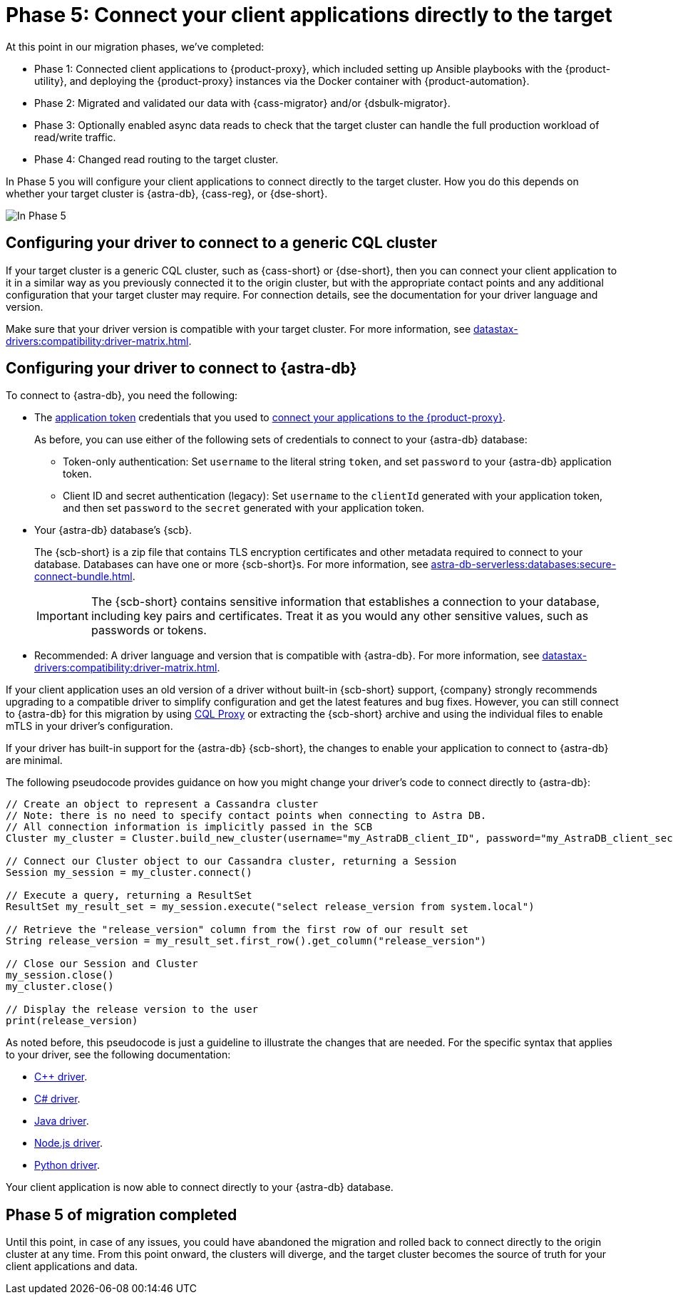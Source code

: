= Phase 5: Connect your client applications directly to the target
:navtitle: Phase 5: Connect client applications directly to the target
:page-tag: migration,zdm,zero-downtime,zdm-proxy,connect-apps,target

At this point in our migration phases, we've completed:

* Phase 1: Connected client applications to {product-proxy}, which included setting up Ansible playbooks with the {product-utility}, and deploying the {product-proxy} instances via the Docker container with {product-automation}.

* Phase 2: Migrated and validated our data with {cass-migrator} and/or {dsbulk-migrator}.

* Phase 3: Optionally enabled async data reads to check that the target cluster can handle the full production workload of read/write traffic.

* Phase 4: Changed read routing to the target cluster.

In Phase 5 you will configure your client applications to connect directly to the target cluster.
How you do this depends on whether your target cluster is {astra-db}, {cass-reg}, or {dse-short}.

image::migration-phase5ra.png[In Phase 5, your apps no longer using the proxy and, instead, connect directly to the target.]

//For illustrations of all the migration phases, see the xref:introduction.adoc#_migration_phases[Introduction].

== Configuring your driver to connect to a generic CQL cluster

If your target cluster is a generic CQL cluster, such as {cass-short} or {dse-short}, then you can connect your client application to it in a similar way as you previously connected it to the origin cluster, but with the appropriate contact points and any additional configuration that your target cluster may require.
For connection details, see the documentation for your driver language and version.

Make sure that your driver version is compatible with your target cluster.
For more information, see xref:datastax-drivers:compatibility:driver-matrix.adoc[].

== Configuring your driver to connect to {astra-db}

To connect to {astra-db}, you need the following:

* The xref:astra-db-serverless:administration:manage-application-tokens.adoc[application token] credentials that you used to xref:ROOT:connect-clients-to-proxy.adoc[connect your applications to the {product-proxy}].
+
As before, you can use either of the following sets of credentials to connect to your {astra-db} database:
+
** Token-only authentication: Set `username` to the literal string `token`, and set `password` to your {astra-db} application token.
** Client ID and secret authentication (legacy): Set `username` to the `clientId` generated with your application token, and then set `password` to the `secret` generated with your application token.

* Your {astra-db} database's {scb}.
+
The {scb-short} is a zip file that contains TLS encryption certificates and other metadata required to connect to your database.
Databases can have one or more {scb-short}s.
For more information, see xref:astra-db-serverless:databases:secure-connect-bundle.adoc[].
+
[IMPORTANT]
====
The {scb-short} contains sensitive information that establishes a connection to your database, including key pairs and certificates.
Treat it as you would any other sensitive values, such as passwords or tokens.
====

* Recommended: A driver language and version that is compatible with {astra-db}.
For more information, see xref:datastax-drivers:compatibility:driver-matrix.adoc[].

If your client application uses an old version of a driver without built-in {scb-short} support, {company} strongly recommends upgrading to a compatible driver to simplify configuration and get the latest features and bug fixes.
However, you can still connect to {astra-db} for this migration by using https://github.com/datastax/cql-proxy[CQL Proxy] or extracting the {scb-short} archive and using the individual files to enable mTLS in your driver's configuration.

If your driver has built-in support for the {astra-db} {scb-short}, the changes to enable your application to connect to {astra-db} are minimal.

//Recalling the xref:connect-clients-to-proxy.adoc#_connecting_company_drivers_to_cassandra[pseudocode to enable your client application to connect to the proxy], here it is how your code needs to change to connect directly to {astra-db}:

The following pseudocode provides guidance on how you might change your driver's code to connect directly to {astra-db}:

[source]
----
// Create an object to represent a Cassandra cluster
// Note: there is no need to specify contact points when connecting to Astra DB.
// All connection information is implicitly passed in the SCB
Cluster my_cluster = Cluster.build_new_cluster(username="my_AstraDB_client_ID", password="my_AstraDB_client_secret", secure_connect_bundle="/path/to/scb.zip")

// Connect our Cluster object to our Cassandra cluster, returning a Session
Session my_session = my_cluster.connect()

// Execute a query, returning a ResultSet
ResultSet my_result_set = my_session.execute("select release_version from system.local")

// Retrieve the "release_version" column from the first row of our result set
String release_version = my_result_set.first_row().get_column("release_version")

// Close our Session and Cluster
my_session.close()
my_cluster.close()

// Display the release version to the user
print(release_version)
----

As noted before, this pseudocode is just a guideline to illustrate the changes that are needed.
For the specific syntax that applies to your driver, see the following documentation:
//TODO: Bring migration steps to this page instead of on the astra db pages where they don't seem to belong.

* https://docs.datastax.com/en/astra-serverless/docs/connect/drivers/connect-cplusplus.html[C++ driver].

* https://docs.datastax.com/en/astra-serverless/docs/connect/drivers/connect-csharp.html[C# driver].

* https://docs.datastax.com/en/astra-serverless/docs/connect/drivers/connect-java.html[Java driver].

* https://docs.datastax.com/en/astra-serverless/docs/connect/drivers/connect-nodejs.html[Node.js driver].

* https://docs.datastax.com/en/astra-serverless/docs/connect/drivers/connect-python.html[Python driver].

Your client application is now able to connect directly to your {astra-db} database.

== Phase 5 of migration completed

Until this point, in case of any issues, you could have abandoned the migration and rolled back to connect directly to the origin cluster at any time.
From this point onward, the clusters will diverge, and the target cluster becomes the source of truth for your client applications and data.